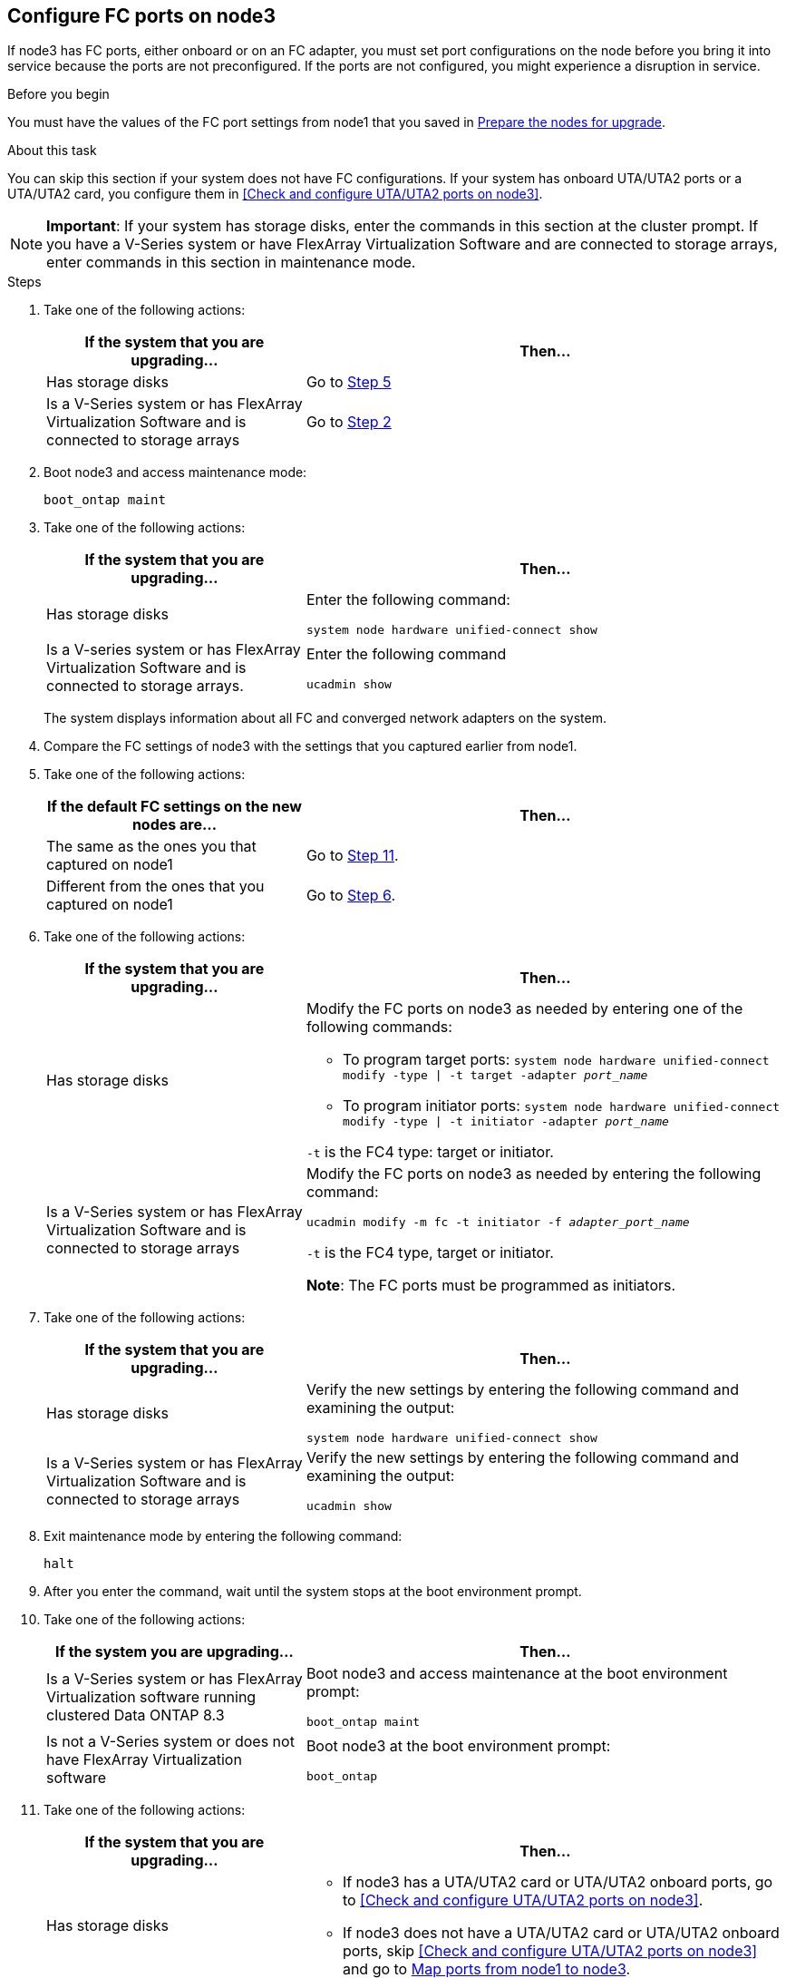 == Configure FC ports on node3

If node3 has FC ports, either onboard or on an FC adapter, you must set port configurations on the node before you bring it into service because the ports are not preconfigured. If the ports are not configured, you might experience a disruption in service.

.Before you begin

You must have the values of the FC port settings from node1 that you saved in link:prepare_nodes_for_upgrade.html[Prepare the nodes for upgrade].

.About this task

You can skip this section if your system does not have FC configurations. If your system has onboard UTA/UTA2 ports or a UTA/UTA2 card, you configure them in <<Check and configure UTA/UTA2 ports on node3>>.

NOTE: *Important*: If your system has storage disks, enter the commands in this section at the cluster prompt. If you have a V-Series system or have FlexArray Virtualization Software and are connected to storage arrays, enter commands in this section in maintenance mode.

.Steps

. Take one of the following actions:
+
[cols="35,65"]
|===
|If the system that you are upgrading... |Then...

|Has storage disks
|Go to <<man_config_3_step5,Step 5>>
|Is a V-Series system or has FlexArray Virtualization Software and is connected to storage arrays
|Go to <<man_config_3_step2,Step 2>>
|===

. [[man_config_3_step2]]Boot node3 and access maintenance mode:
+
`boot_ontap maint`

. [[step3]]Take one of the following actions:
+
[cols="35,65"]
|===
|If the system that you are upgrading... |Then...

|Has storage disks
|Enter the following command:

`system node hardware unified-connect show`
|Is a V-series system or has FlexArray Virtualization Software and is connected to storage arrays.
|Enter the following command

`ucadmin show`
|===
+
The system displays information about all FC and converged network adapters on the system.
. [[step4]]Compare the FC settings of node3 with the settings that you captured earlier from node1.

. [[man_config_3_step5]]Take one of the following actions:
+
[cols="35,65"]
|===
|If the default FC settings on the new nodes are... |Then...

|The same as the ones you that captured on node1
|Go to <<man_config_3_step11,Step 11>>.
|Different from the ones that you captured on node1
|Go to <<man_config_3_step6,Step 6>>.
|===

. [[man_config_3_step6]]Take one of the following actions:
+
[cols="35,65"]
|===
|If the system that you are upgrading... |Then...

|Has storage disks
a|Modify the FC ports on node3 as needed by entering one of the following commands:

* To program target ports:
`system node hardware unified-connect modify -type \| -t target -adapter _port_name_`

* To program initiator ports:
`system node hardware unified-connect modify -type \| -t initiator -adapter _port_name_`

`-t` is the FC4 type: target or initiator.
|Is a V-Series system or has FlexArray Virtualization Software and is connected to storage arrays
|Modify the FC ports on node3 as needed by entering the following command:

`ucadmin modify -m fc -t initiator -f _adapter_port_name_`

`-t` is the FC4 type, target or initiator.

*Note*: The FC ports must be programmed as initiators.
|===

. [[step7]]Take one of the following actions:
+
[cols="35,65"]
|===
|If the system that you are upgrading... |Then...

|Has storage disks
|Verify the new settings by entering the following command and examining the output:

`system node hardware unified-connect show`
|Is a V-Series system or has FlexArray Virtualization Software and is connected to storage arrays
|Verify the new settings by entering the following command and examining the output:

`ucadmin show`
|===

. [[step8]]Exit maintenance mode by entering the following command:
+
`halt`

. [[step9]]After you enter the command, wait until the system stops at the boot environment prompt.

. [[step10]]Take one of the following actions:
+
[cols="35,65"]
|===
|If the system you are upgrading... |Then...

|Is a V-Series system or has FlexArray Virtualization software running clustered Data ONTAP 8.3
|Boot node3 and access maintenance at the boot environment prompt:

`boot_ontap maint`
|Is not a V-Series system or does not have FlexArray Virtualization software
|Boot node3 at the boot environment prompt:

`boot_ontap`
|===

. [[man_config_3_step11]]Take one of the following actions:
+
[cols="35,65"]
|===
|If the system that you are upgrading... |Then...

|Has storage disks
a|* If node3 has a UTA/UTA2 card or UTA/UTA2 onboard ports, go to <<Check and configure UTA/UTA2 ports on node3>>.
* If node3 does not have a UTA/UTA2 card or UTA/UTA2 onboard ports, skip <<Check and configure UTA/UTA2 ports on node3>> and go to link:map_ports_node1_node3.html[Map ports from node1 to node3].
|Is a V-Series system or has FlexArray Virtualization Software and is connected to storage arrays
a|* If node3 has a card or onboard ports, go to <<Check and configure UTA/UTA2 ports on node3>>.
* If node3 does not have a card or onboard ports, skip <<Check and configure UTA/UTA2 ports on node3>>, and return to _Install and boot node3_ and resume at link:install_boot_node3.html#step7[Step 7].
|===
//22 FEB 2021:  Formatted from CMS
// BURT 1478241, 2022-05-13
